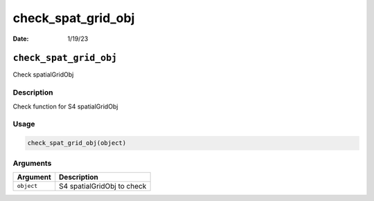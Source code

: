 ===================
check_spat_grid_obj
===================

:Date: 1/19/23

``check_spat_grid_obj``
=======================

Check spatialGridObj

Description
-----------

Check function for S4 spatialGridObj

Usage
-----

.. code:: r

   check_spat_grid_obj(object)

Arguments
---------

========== ==========================
Argument   Description
========== ==========================
``object`` S4 spatialGridObj to check
========== ==========================
